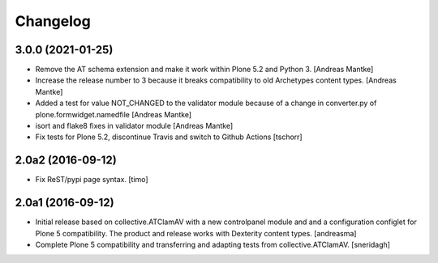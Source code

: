 Changelog
=========

3.0.0 (2021-01-25)
------------------

- Remove the AT schema extension and make it work within Plone 5.2
  and Python 3. [Andreas Mantke]
- Increase the release number to 3 because it breaks compatibility
  to old Archetypes content types. [Andreas Mantke]
- Added a test for value NOT_CHANGED to the validator module because
  of a change in converter.py of plone.formwidget.namedfile [Andreas Mantke]
- isort and flake8 fixes in validator module [Andreas Mantke]
- Fix tests for Plone 5.2, discontinue Travis and switch to Github Actions
  [tschorr]



2.0a2 (2016-09-12)
------------------

- Fix ReST/pypi page syntax.
  [timo]


2.0a1 (2016-09-12)
------------------

- Initial release based on collective.ATClamAV with a new controlpanel module
  and and a configuration configlet for Plone 5 compatibility. The product
  and release works with Dexterity content types. [andreasma]

- Complete Plone 5 compatibility and transferring and adapting tests from
  collective.ATClamAV.
  [sneridagh]
